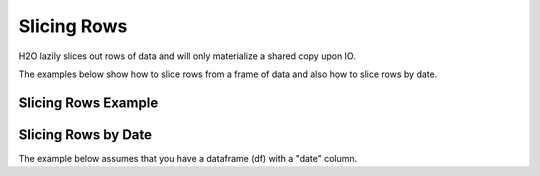Slicing Rows
------------

H2O lazily slices out rows of data and will only materialize a shared copy upon IO. 

The examples below show how to slice rows from a frame of data and also how to slice rows by date.

Slicing Rows Example
~~~~~~~~~~~~~~~~~~~~

.. example-code::
   .. code-block:: r
   
    library(h2o)
    h2o.init()
    path <- "http://h2o-public-test-data.s3.amazonaws.com/smalldata/iris/iris_wheader.csv"
    df <- h2o.importFile(path)

    # Slice 1 row by index. 
    c1 <- df[15,]
    print(c1)
      sepal_len sepal_wid petal_len petal_wid       class
    1       5.8         4       1.2       0.2 Iris-setosa

    [1 row x 5 columns] 

    # Slice a range of rows.
    c1_1 <- df[25:49,]
    print(c1_1)
      sepal_len sepal_wid petal_len petal_wid       class
    1       4.8       3.4       1.9       0.2 Iris-setosa
    2       5.0       3.0       1.6       0.2 Iris-setosa
    3       5.0       3.4       1.6       0.4 Iris-setosa
    4       5.2       3.5       1.5       0.2 Iris-setosa
    5       5.2       3.4       1.4       0.2 Iris-setosa
    6       4.7       3.2       1.6       0.2 Iris-setosa

    [25 rows x 5 columns] 

    # Slice using a boolean mask. The output dataset will include rows with a sepal length less than 4.6.
    mask <- df[,"sepal_len"] < 4.6
    cols <- df[mask,]
    print(cols)
      sepal_len sepal_wid petal_len petal_wid       class
    1       4.4       2.9       1.4       0.2 Iris-setosa
    2       4.3       3.0       1.1       0.1 Iris-setosa
    3       4.4       3.0       1.3       0.2 Iris-setosa
    4       4.5       2.3       1.3       0.3 Iris-setosa
    5       4.4       3.2       1.3       0.2 Iris-setosa

    [5 rows x 5 columns] 

    # Filter out rows that contain missing values in a column. Note the use of '!' to perform a logical not.
    mask <- is.na(df[,"sepal_len"])
    cols <- df[!mask,]
    print(cols)
      sepal_len sepal_wid petal_len petal_wid       class
    1       5.1       3.5       1.4       0.2 Iris-setosa
    2       4.9       3.0       1.4       0.2 Iris-setosa
    3       4.7       3.2       1.3       0.2 Iris-setosa
    4       4.6       3.1       1.5       0.2 Iris-setosa
    5       5.0       3.6       1.4       0.2 Iris-setosa
    6       5.4       3.9       1.7       0.4 Iris-setosa

    [150 rows x 5 columns] 

   .. code-block:: python

    import h2o
    h2o.init()

    # Import the iris with headers dataset
    path = "http://h2o-public-test-data.s3.amazonaws.com/smalldata/iris/iris_wheader.csv"
    df = h2o.import_file(path=path)

    # Slice 1 row by index
    c1 = df[15,:]
    c1.describe

    # Slice a range of rows
    c1_1 = df[range(25,50,1),:]
    c1_1.describe

    # Slice using a boolean mask. The output dataset will include rows with a sepal length
    # less than 4.6.
    mask = df["sepal_len"] < 4.6
    cols = df[mask,:]
    cols.describe

    # Filter out rows that contain missing values in a column. Note the use of '~' to 
    # perform a logical not.
    mask = df["sepal_len"].isna()
    cols = df[~mask,:]
    cols.describe
     sepal_len   sepal_wid   petal_len    petal_wid  clas
    ----------  ----------  ----------  -----------  -----------
           5.1         3.5         1.4          0.2  Iris-setosa
           4.9         3           1.4          0.2  Iris-setosa
           4.7         3.2         1.3          0.2  Iris-setosa
           4.6         3.1         1.5          0.2  Iris-setosa
           5           3.6         1.4          0.2  Iris-setosa
           5.4         3.9         1.7          0.4  Iris-setosa
           4.6         3.4         1.4          0.3  Iris-setosa
           5           3.4         1.5          0.2  Iris-setosa
           4.4         2.9         1.4          0.2  Iris-setosa
           4.9         3.1         1.5          0.1  Iris-setosa

    [150 rows x 3 columns]

Slicing Rows by Date
~~~~~~~~~~~~~~~~~~~~

The example below assumes that you have a dataframe (df) with a "date" column. 

.. example-code::
   .. code-block:: r
   
    library(h2o)
    h2o.init()


    
